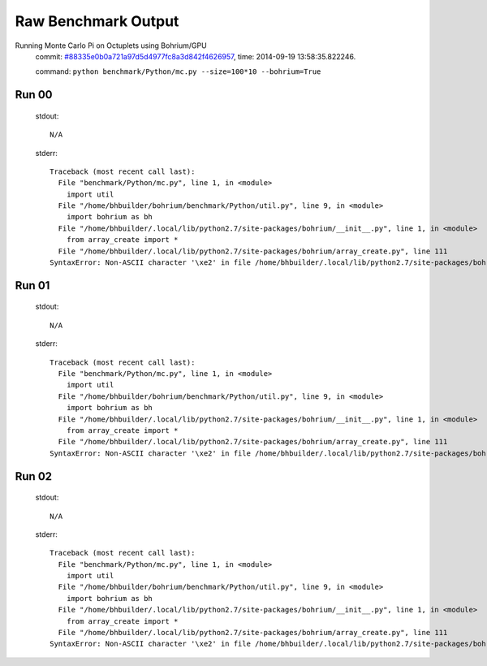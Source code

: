 
Raw Benchmark Output
====================

Running Monte Carlo Pi on Octuplets using Bohrium/GPU
    commit: `#88335e0b0a721a97d5d4977fc8a3d842f4626957 <https://bitbucket.org/bohrium/bohrium/commits/88335e0b0a721a97d5d4977fc8a3d842f4626957>`_,
    time: 2014-09-19 13:58:35.822246.

    command: ``python benchmark/Python/mc.py --size=100*10 --bohrium=True``

Run 00
~~~~~~
    stdout::

        N/A

    stderr::

        Traceback (most recent call last):
          File "benchmark/Python/mc.py", line 1, in <module>
            import util
          File "/home/bhbuilder/bohrium/benchmark/Python/util.py", line 9, in <module>
            import bohrium as bh
          File "/home/bhbuilder/.local/lib/python2.7/site-packages/bohrium/__init__.py", line 1, in <module>
            from array_create import *
          File "/home/bhbuilder/.local/lib/python2.7/site-packages/bohrium/array_create.py", line 111
        SyntaxError: Non-ASCII character '\xe2' in file /home/bhbuilder/.local/lib/python2.7/site-packages/bohrium/array_create.py on line 111, but no encoding declared; see http://www.python.org/peps/pep-0263.html for details
        



Run 01
~~~~~~
    stdout::

        N/A

    stderr::

        Traceback (most recent call last):
          File "benchmark/Python/mc.py", line 1, in <module>
            import util
          File "/home/bhbuilder/bohrium/benchmark/Python/util.py", line 9, in <module>
            import bohrium as bh
          File "/home/bhbuilder/.local/lib/python2.7/site-packages/bohrium/__init__.py", line 1, in <module>
            from array_create import *
          File "/home/bhbuilder/.local/lib/python2.7/site-packages/bohrium/array_create.py", line 111
        SyntaxError: Non-ASCII character '\xe2' in file /home/bhbuilder/.local/lib/python2.7/site-packages/bohrium/array_create.py on line 111, but no encoding declared; see http://www.python.org/peps/pep-0263.html for details
        



Run 02
~~~~~~
    stdout::

        N/A

    stderr::

        Traceback (most recent call last):
          File "benchmark/Python/mc.py", line 1, in <module>
            import util
          File "/home/bhbuilder/bohrium/benchmark/Python/util.py", line 9, in <module>
            import bohrium as bh
          File "/home/bhbuilder/.local/lib/python2.7/site-packages/bohrium/__init__.py", line 1, in <module>
            from array_create import *
          File "/home/bhbuilder/.local/lib/python2.7/site-packages/bohrium/array_create.py", line 111
        SyntaxError: Non-ASCII character '\xe2' in file /home/bhbuilder/.local/lib/python2.7/site-packages/bohrium/array_create.py on line 111, but no encoding declared; see http://www.python.org/peps/pep-0263.html for details
        



